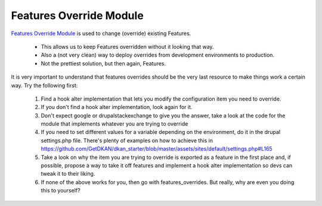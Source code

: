 Features Override Module
------------------------

`Features Override Module <https://www.drupal.org/project/features_override>`_ is used to change (override) existing Features.

 * This allows us to keep Features overridden without it looking that way.
 * Also a (not very clean) way to deploy overrides from development environments to production.
 * Not the prettiest solution, but then again, Features.

It is very important to understand that features overrides should be the very last resource to make things work a certain way. Try the following first:

 1. Find a hook alter implementation that lets you modify the configuration item you need to override.
 2. If you don't find a hook alter implementation, look again for it.
 3. Don't expect google or drupalstackexchange to give you the answer, take a look at the code for the module that implements whatever you are trying to override
 4. If you need to set different values for a variable depending on the environment, do it in the drupal settings.php file. There's plenty of examples on how to achieve this in https://github.com/GetDKAN/dkan_starter/blob/master/assets/sites/default/settings.php#L165
 5. Take a look on why the item you are trying to override is exported as a feature in the first place and, if possible, propose a way to take it off features and implement a hook alter implementation so devs can tweak it to their liking.
 6. If none of the above works for you, then go with features_overrides. But really, why are even you doing this to yourself?
